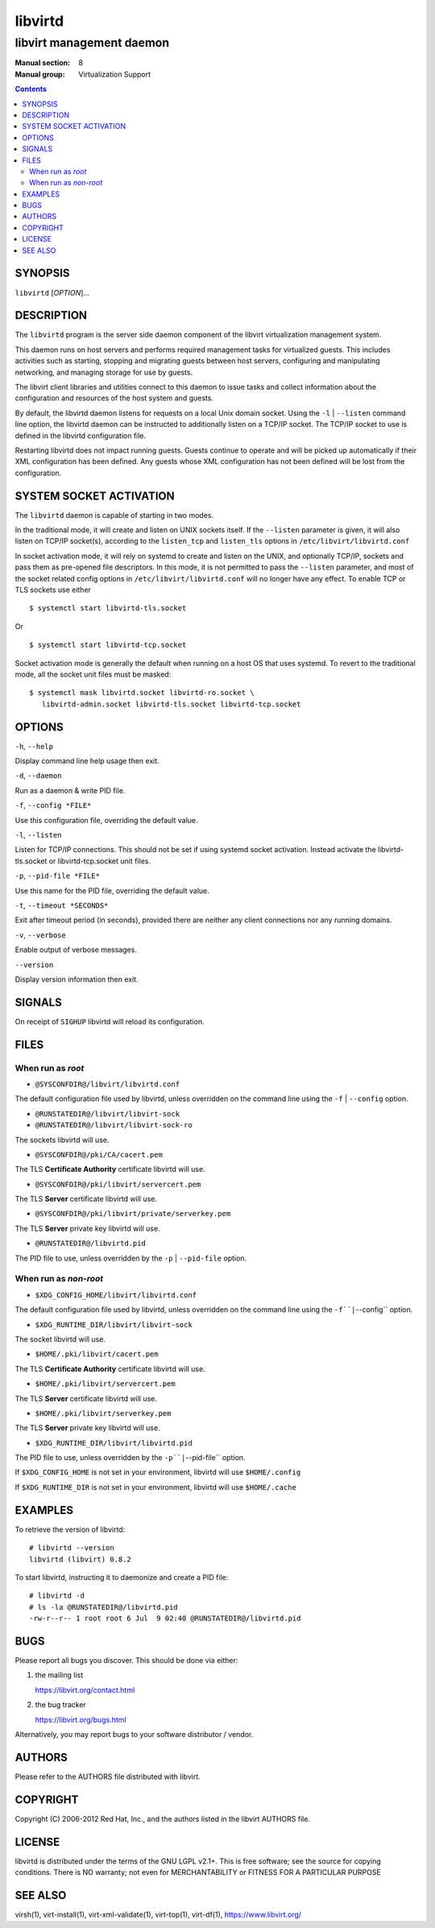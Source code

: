 ========
libvirtd
========

-------------------------
libvirt management daemon
-------------------------

:Manual section: 8
:Manual group: Virtualization Support

.. contents::

SYNOPSIS
========

``libvirtd`` [*OPTION*]...


DESCRIPTION
===========

The ``libvirtd`` program is the server side daemon component of the libvirt
virtualization management system.

This daemon runs on host servers and performs required management tasks for
virtualized guests.  This includes activities such as starting, stopping
and migrating guests between host servers, configuring and manipulating
networking, and managing storage for use by guests.

The libvirt client libraries and utilities connect to this daemon to issue
tasks and collect information about the configuration and resources of the host
system and guests.

By default, the libvirtd daemon listens for requests on a local Unix domain
socket.  Using the ``-l`` | ``--listen`` command line option, the libvirtd daemon
can be instructed to additionally listen on a TCP/IP socket.  The TCP/IP socket
to use is defined in the libvirtd configuration file.

Restarting libvirtd does not impact running guests.  Guests continue to operate
and will be picked up automatically if their XML configuration has been
defined.  Any guests whose XML configuration has not been defined will be lost
from the configuration.


SYSTEM SOCKET ACTIVATION
========================

The ``libvirtd`` daemon is capable of starting in two modes.

In the traditional mode, it will create and listen on UNIX sockets itself.
If the ``--listen`` parameter is given, it will also listen on TCP/IP socket(s),
according to the ``listen_tcp`` and ``listen_tls`` options in
``/etc/libvirt/libvirtd.conf``

In socket activation mode, it will rely on systemd to create and listen
on the UNIX, and optionally TCP/IP, sockets and pass them as pre-opened
file descriptors. In this mode, it is not permitted to pass the ``--listen``
parameter, and most of the socket related config options in
``/etc/libvirt/libvirtd.conf`` will no longer have any effect. To enable
TCP or TLS sockets use either

::

   $ systemctl start libvirtd-tls.socket

Or

::

   $ systemctl start libvirtd-tcp.socket

Socket activation mode is generally the default when running on a host
OS that uses systemd. To revert to the traditional mode, all the socket
unit files must be masked:

::

   $ systemctl mask libvirtd.socket libvirtd-ro.socket \
      libvirtd-admin.socket libvirtd-tls.socket libvirtd-tcp.socket


OPTIONS
=======

``-h``, ``--help``

Display command line help usage then exit.

``-d``, ``--daemon``

Run as a daemon & write PID file.

``-f``, ``--config *FILE*``

Use this configuration file, overriding the default value.

``-l``, ``--listen``

Listen for TCP/IP connections. This should not be set if using systemd
socket activation. Instead activate the libvirtd-tls.socket or
libvirtd-tcp.socket unit files.

``-p``, ``--pid-file *FILE*``

Use this name for the PID file, overriding the default value.

``-t``, ``--timeout *SECONDS*``

Exit after timeout period (in seconds), provided there are neither any client
connections nor any running domains.

``-v``, ``--verbose``

Enable output of verbose messages.

``--version``

Display version information then exit.


SIGNALS
=======

On receipt of ``SIGHUP`` libvirtd will reload its configuration.


FILES
=====

When run as *root*
------------------

* ``@SYSCONFDIR@/libvirt/libvirtd.conf``

The default configuration file used by libvirtd, unless overridden on the
command line using the ``-f`` | ``--config`` option.

* ``@RUNSTATEDIR@/libvirt/libvirt-sock``
* ``@RUNSTATEDIR@/libvirt/libvirt-sock-ro``

The sockets libvirtd will use.

* ``@SYSCONFDIR@/pki/CA/cacert.pem``

The TLS **Certificate Authority** certificate libvirtd will use.

* ``@SYSCONFDIR@/pki/libvirt/servercert.pem``

The TLS **Server** certificate libvirtd will use.

* ``@SYSCONFDIR@/pki/libvirt/private/serverkey.pem``

The TLS **Server** private key libvirtd will use.

* ``@RUNSTATEDIR@/libvirtd.pid``

The PID file to use, unless overridden by the ``-p`` | ``--pid-file`` option.


When run as *non-root*
----------------------

* ``$XDG_CONFIG_HOME/libvirt/libvirtd.conf``

The default configuration file used by libvirtd, unless overridden on the
command line using the ``-f``|``--config`` option.

* ``$XDG_RUNTIME_DIR/libvirt/libvirt-sock``

The socket libvirtd will use.

* ``$HOME/.pki/libvirt/cacert.pem``

The TLS **Certificate Authority** certificate libvirtd will use.

* ``$HOME/.pki/libvirt/servercert.pem``

The TLS **Server** certificate libvirtd will use.

* ``$HOME/.pki/libvirt/serverkey.pem``

The TLS **Server** private key libvirtd will use.

* ``$XDG_RUNTIME_DIR/libvirt/libvirtd.pid``

The PID file to use, unless overridden by the ``-p``|``--pid-file`` option.


If ``$XDG_CONFIG_HOME`` is not set in your environment, libvirtd will use
``$HOME/.config``

If ``$XDG_RUNTIME_DIR`` is not set in your environment, libvirtd will use
``$HOME/.cache``


EXAMPLES
========

To retrieve the version of libvirtd:

::

  # libvirtd --version
  libvirtd (libvirt) 0.8.2


To start libvirtd, instructing it to daemonize and create a PID file:

::

  # libvirtd -d
  # ls -la @RUNSTATEDIR@/libvirtd.pid
  -rw-r--r-- 1 root root 6 Jul  9 02:40 @RUNSTATEDIR@/libvirtd.pid


BUGS
====

Please report all bugs you discover.  This should be done via either:

#. the mailing list

   `https://libvirt.org/contact.html <https://libvirt.org/contact.html>`_

#. the bug tracker

   `https://libvirt.org/bugs.html <https://libvirt.org/bugs.html>`_

Alternatively, you may report bugs to your software distributor / vendor.


AUTHORS
=======

Please refer to the AUTHORS file distributed with libvirt.


COPYRIGHT
=========

Copyright (C) 2006-2012 Red Hat, Inc., and the authors listed in the
libvirt AUTHORS file.


LICENSE
=======

libvirtd is distributed under the terms of the GNU LGPL v2.1+.
This is free software; see the source for copying conditions. There
is NO warranty; not even for MERCHANTABILITY or FITNESS FOR A PARTICULAR
PURPOSE


SEE ALSO
========

virsh(1), virt-install(1), virt-xml-validate(1), virt-top(1),
virt-df(1), `https://www.libvirt.org/ <https://www.libvirt.org/>`_
